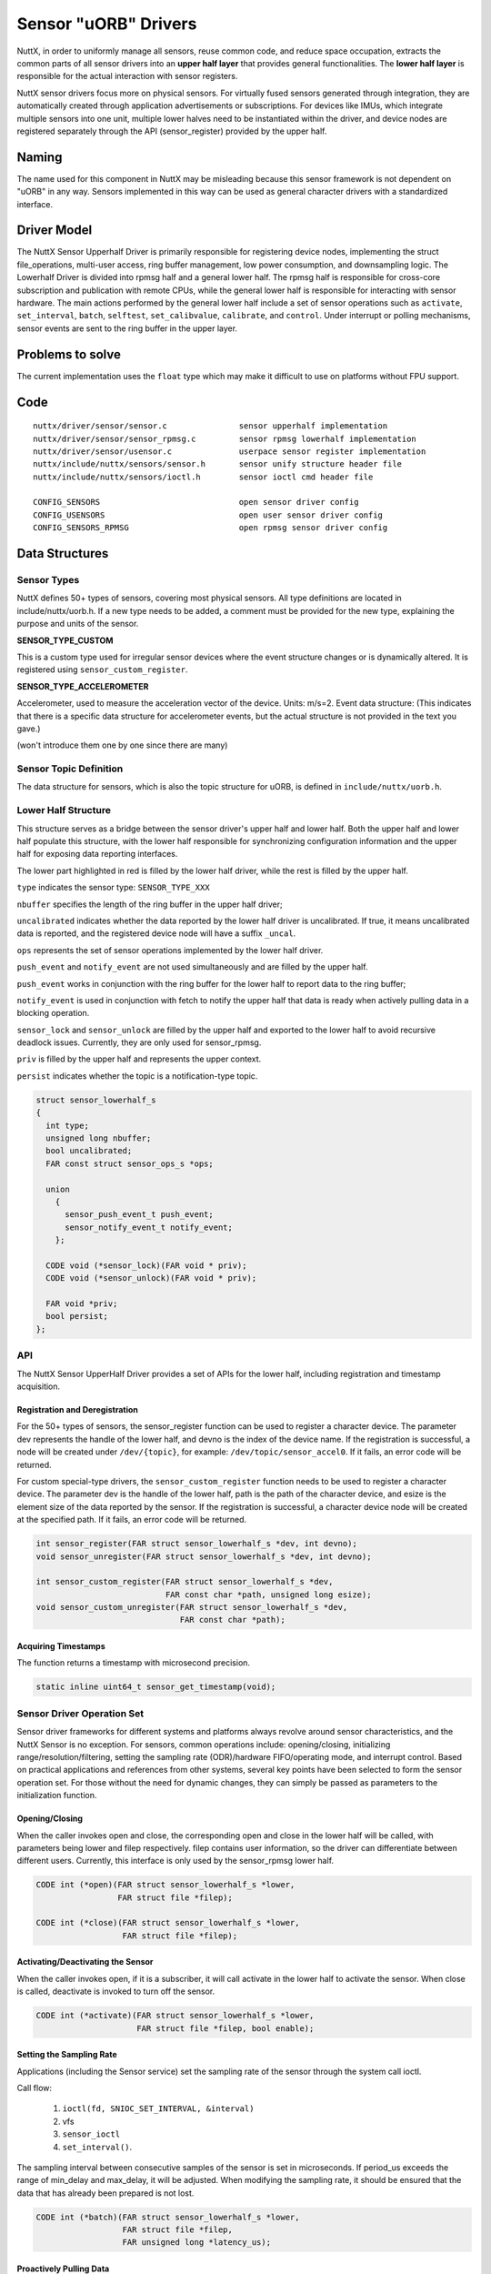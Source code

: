 .. _new_sensor_framework:

=====================
Sensor "uORB" Drivers
=====================

NuttX, in order to uniformly manage all sensors, reuse common code, and
reduce space occupation, extracts the common parts of all sensor drivers
into an **upper half layer** that provides general functionalities.
The **lower half layer** is responsible for the actual interaction with sensor
registers.

NuttX sensor drivers focus more on physical sensors. For virtually fused
sensors generated through integration, they are automatically created through
application advertisements or subscriptions. For devices like IMUs, which integrate
multiple sensors into one unit, multiple lower halves need to be instantiated
within the driver, and device nodes are registered separately through the API
(sensor_register) provided by the upper half.

Naming
======

The name used for this component in NuttX may be misleading because this sensor
framework is not dependent on "uORB" in any way. Sensors implemented in this way
can be used as general character drivers with a standardized interface.

**Driver Model**
================

The NuttX Sensor Upperhalf Driver is primarily responsible for registering device
nodes, implementing the struct file_operations, multi-user access, ring buffer
management, low power consumption, and downsampling logic. The Lowerhalf Driver
is divided into rpmsg half and a general lower half. The rpmsg half is responsible
for cross-core subscription and publication with remote CPUs, while the general
lower half is responsible for interacting with sensor hardware. The main actions
performed by the general lower half include a set of sensor operations such as
``activate``, ``set_interval``, ``batch``, ``selftest``, ``set_calibvalue``,
``calibrate``, and ``control``. Under interrupt or polling mechanisms,
sensor events are sent to the ring buffer in the upper layer.

.. image:: sensor_driver_model.png
   :width: 800px
   :align: center

Problems to solve
=================

The current implementation uses the ``float`` type which may make it difficult
to use on platforms without FPU support.

**Code**
========

::

  nuttx/driver/sensor/sensor.c               sensor upperhalf implementation
  nuttx/driver/sensor/sensor_rpmsg.c         sensor rpmsg lowerhalf implementation
  nuttx/driver/sensor/usensor.c              userpace sensor register implementation
  nuttx/include/nuttx/sensors/sensor.h       sensor unify structure header file
  nuttx/include/nuttx/sensors/ioctl.h        sensor ioctl cmd header file

  CONFIG_SENSORS                             open sensor driver config
  CONFIG_USENSORS                            open user sensor driver config
  CONFIG_SENSORS_RPMSG                       open rpmsg sensor driver config


**Data Structures**
===================

**Sensor Types**
----------------

NuttX defines 50+ types of sensors, covering most physical sensors. All type
definitions are located in include/nuttx/uorb.h. If a new type needs to be added,
a comment must be provided for the new type, explaining the purpose and units of
the sensor.

**SENSOR_TYPE_CUSTOM**

This is a custom type used for irregular sensor devices where the event structure
changes or is dynamically altered. It is registered using ``sensor_custom_register``.

**SENSOR_TYPE_ACCELEROMETER**

Accelerometer, used to measure the acceleration vector of the device. Units: m/s=2.
Event data structure: (This indicates that there is a specific data structure for
accelerometer events, but the actual structure is not provided in the text you gave.)

(won't introduce them one by one since there are many)

**Sensor Topic Definition**
---------------------------

The data structure for sensors, which is also the topic structure for uORB, is
defined in ``include/nuttx/uorb.h``.

**Lower Half Structure**
------------------------

This structure serves as a bridge between the sensor driver's upper half and
lower half. Both the upper half and lower half populate this structure, with
the lower half responsible for synchronizing configuration information and
the upper half for exposing data reporting interfaces.

The lower part highlighted in red is filled by the lower half driver, while
the rest is filled by the upper half.

``type`` indicates the sensor type: ``SENSOR_TYPE_XXX``

``nbuffer`` specifies the length of the ring buffer in the upper half driver; 

``uncalibrated`` indicates whether the data reported by the lower half driver is
uncalibrated. If true, it means uncalibrated data is reported, and the registered
device node will have a suffix ``_uncal``.

``ops`` represents the set of sensor operations implemented by the lower half driver.

``push_event`` and ``notify_event`` are not used simultaneously and are filled
by the upper half.

``push_event`` works in conjunction with the ring buffer for the lower half to
report data to the ring buffer;

``notify_event`` is used in conjunction with fetch to notify the upper half that
data is ready when actively
pulling data in a blocking operation.

``sensor_lock`` and ``sensor_unlock`` are filled by the upper half and exported
to the lower half to avoid recursive deadlock issues. Currently, they are only
used for sensor_rpmsg.

``priv`` is filled by the upper half and represents the upper context.

``persist`` indicates whether the topic is a notification-type topic.

.. code:: C

  struct sensor_lowerhalf_s
  {
    int type;
    unsigned long nbuffer;
    bool uncalibrated;
    FAR const struct sensor_ops_s *ops;
  
    union
      {
        sensor_push_event_t push_event;
        sensor_notify_event_t notify_event;
      };
  
    CODE void (*sensor_lock)(FAR void * priv);
    CODE void (*sensor_unlock)(FAR void * priv);
  
    FAR void *priv;
    bool persist;
  };

**API**
-------

The NuttX Sensor UpperHalf Driver provides a set of APIs for the lower half,
including registration and timestamp acquisition.

**Registration and Deregistration**
~~~~~~~~~~~~~~~~~~~~~~~~~~~~~~~~~~~

For the 50+ types of sensors, the sensor_register function can be used to register
a character device. The parameter dev represents the handle of the lower half,
and devno is the index of the device name. If the registration is successful,
a node will be created under ``/dev/{topic}``, for example: ``/dev/topic/sensor_accel0``.
If it fails, an error code will be returned.

For custom special-type drivers, the ``sensor_custom_register`` function needs
to be used to register a character device. The parameter dev is the handle of
the lower half, path is the path of the character device, and esize is
the element size of the data reported by the sensor. If the registration is
successful, a character device node will be created at the specified path.
If it fails, an error code will be returned.

.. code:: C

  int sensor_register(FAR struct sensor_lowerhalf_s *dev, int devno);
  void sensor_unregister(FAR struct sensor_lowerhalf_s *dev, int devno);
  
  int sensor_custom_register(FAR struct sensor_lowerhalf_s *dev,
                             FAR const char *path, unsigned long esize);
  void sensor_custom_unregister(FAR struct sensor_lowerhalf_s *dev,
                                FAR const char *path);
 
**Acquiring Timestamps**
~~~~~~~~~~~~~~~~~~~~~~~~

The function returns a timestamp with microsecond precision.

.. code:: C

  static inline uint64_t sensor_get_timestamp(void);

**Sensor Driver Operation Set**
-------------------------------

Sensor driver frameworks for different systems and platforms always revolve
around sensor characteristics, and the NuttX Sensor is no exception. For sensors,
common operations include: opening/closing, initializing range/resolution/filtering,
setting the sampling rate (ODR)/hardware FIFO/operating mode, and interrupt control.
Based on practical applications and references from other systems, several key
points have been selected to form the sensor operation set. For those without
the need for dynamic changes, they can simply be passed as parameters to the
initialization function.

**Opening/Closing**
~~~~~~~~~~~~~~~~~~~

When the caller invokes open and close, the corresponding open and close
in the lower half will be called, with parameters being lower and filep
respectively. filep contains user information, so the driver can differentiate
between different users. Currently, this interface is only used by the sensor_rpmsg
lower half.

.. code:: C

  CODE int (*open)(FAR struct sensor_lowerhalf_s *lower,
                   FAR struct file *filep);
                   
  CODE int (*close)(FAR struct sensor_lowerhalf_s *lower,
                    FAR struct file *filep);

**Activating/Deactivating the Sensor**
~~~~~~~~~~~~~~~~~~~~~~~~~~~~~~~~~~~~~~

When the caller invokes open, if it is a subscriber, it will call activate in
the lower half to activate the sensor. When close is called, deactivate is
invoked to turn off the sensor.

.. code:: C

  CODE int (*activate)(FAR struct sensor_lowerhalf_s *lower,
                       FAR struct file *filep, bool enable);

**Setting the Sampling Rate**
~~~~~~~~~~~~~~~~~~~~~~~~~~~~~

Applications (including the Sensor service) set the sampling rate of the sensor
through the system call ioctl.

Call flow:

  #. ``ioctl(fd, SNIOC_SET_INTERVAL, &interval)``
  #. vfs
  #. ``sensor_ioctl``
  #. ``set_interval()``.

The sampling interval between consecutive samples of the sensor is set in
microseconds. If period_us exceeds the range of min_delay and max_delay, it
will be adjusted. When modifying the sampling rate, it should be ensured that
the data that has already been prepared is not lost.

.. code:: C

  CODE int (*batch)(FAR struct sensor_lowerhalf_s *lower,
                    FAR struct file *filep,
                    FAR unsigned long *latency_us);


**Proactively Pulling Data**
~~~~~~~~~~~~~~~~~~~~~~~~~~~~

To proactively obtain sensor data, set to NULL if using interrupt or polling methods.

.. code:: C

  CODE int (*fetch)(FAR struct sensor_lowerhalf_s *lower,
                    FAR struct file *filep,
                    FAR char *buffer, size_t buflen);

**Self-Test**
~~~~~~~~~~~~~

The sensor self-test is mainly used for factory testing and aging purposes.

.. code:: C

  CODE int (*selftest)(FAR struct sensor_lowerhalf_s *lower,
                       FAR struct file *filep,
                       unsigned long arg);

**Calibration**
~~~~~~~~~~~~~~~

Trigger calibration with calibrate and return calibration data to arg.
Use set_calibvalue to set calibration data to the underlying sensor.

.. code:: C

  CODE int (*calibrate)(FAR struct sensor_lowerhalf_s *lower,
                        FAR struct file *filep,
                        unsigned long arg);


  CODE int (*set_calibvalue)(FAR struct sensor_lowerhalf_s *lower,
                             FAR struct file *filep,
                             unsigned long arg);

**Sensor Information**
~~~~~~~~~~~~~~~~~~~~~~

Use get_info to proactively obtain sensor information data, with the return value
being ``sensor_device_info_s``.

.. code:: C

  struct sensor_device_info_s
  {
    uint32_t      version;
    float         power;
    float         max_range;
    float         resolution;
    int32_t       min_delay;
    int32_t       max_delay;
    uint32_t      fifo_reserved_event_count;
    uint32_t      fifo_max_event_count;
    char          name[SENSOR_INFO_NAME_SIZE];
    char          vendor[SENSOR_INFO_NAME_SIZE];
  };

  CODE int (*get_info)(FAR struct sensor_lowerhalf_s *lower,
                       FAR struct file *filep,
                       FAR struct sensor_device_info_s *info);

**Custom Control**
~~~~~~~~~~~~~~~~~~

In addition to the above controls, if certain sensor control requirements are
still not met, the control command with custom controls can be used.

Call flow:

  #. ``ioctl(fd, custom macro cmd, custom parameters)``
  #. vfs
  #. ``sensor_ioctl``
  #. ``control()``.

.. code:: C

  CODE int (*control)(FAR struct file *filep,
                      FAR struct sensor_lowerhalf_s *lower,
                      int cmd, unsigned long arg);

**Downsampling**
----------------

The downsampling capability of Vela Sensor is provided by the sensor upper half
at the driver layer, supporting both aligned and unaligned downsampling mechanisms.
When the publisher pushes the main line index each time, the subscriber retrieves
data from its own index. If the difference between the two indexes exceeds the
length of the internal queue, data will be lost. Otherwise, the next theoretical
data point is calculated based on the subscription frequency, the publication
frequency factor, and the current index.

**Multi-Core Mechanism**
------------------------

The cross-core capability of Vela Sensor is provided by the sensor rpmsg lower
half at the driver layer, which is primarily responsible for sending or receiving
subscription and broadcast messages from other cores.

**Publishing Topics**
---------------------

When a local application publishes a topic for the first time, it broadcasts
the message to all cores. If there are subscriptions on other cores, they bind
with each other. A stub is created locally to represent the subscription on a
remote core, and a proxy is created on the remote core to represent the local
publisher. All subsequent communication between them is determined by the
context of the stub and proxy.

**Subscribing to Topics**
-------------------------

When a local application subscribes to a topic for the first time, if the message
is broadcast to all cores and there are publishers on other cores, they bind with
each other and communicate through stubs and proxies.

**Remote Control**
------------------

When a local subscriber modifies the sampling rate and the publisher of that
topic is remote, the local proxy will publish this sampling rate to the remote
stub. Upon receiving this control information, the stub sets it for the actual
physical hardware. The same applies to other controls.

**Remote Message Publishing**
-----------------------------

When local data is published, the sensor rpmsg lower half collects all messages
within a sampling interval that does not exceed half of the fastest topic's
interval and sends them to other cores together, reducing IPC occurrences and
saving power consumption.

**Subscription and Publication Order**
--------------------------------------

There is no order restriction for advertising and subscribing to topics.
For notification-type topics, even if the advertisement is canceled immediately
after data publication, other cores can still successfully obtain the latest data.
For general-purpose topics, subscribing after publication will only allow reading
of data published after the subscription.

**Programming Modes**
=====================

NuttX Sensor drivers support three data retrieval methods: proactive,
interrupt-driven, and polling. The proactive method allows filling sensor events
using a buffer passed in by the app, reducing memory copy operations.
The interrupt-driven and polling methods open an internal circular buffer, where
each event is automatically pushed upon generation. The size of the buffer is set
by sensor_lowerhalf_s::buffer_size. For sensors with high sampling rates, it is
recommended to set the buffer size for 2-3 events, while for sensors with low
sampling rates, setting it for 1 event is sufficient.

**Proactive Retrieval**
-----------------------

This method is recommended for sensors with low sampling rates and small data
volumes. The ``sensor_ops_s::fetch`` function must be implemented.

The call flow is:

  #. ``read(fd, buf, len)``
  #. vfs
  #. ``sensor_read``
  #. ``fetch()``

It is not advisable to use the fetch method to retrieve sensor data. When the
caller invokes read, accessing the bus to obtain data has two disadvantages:
the bus speed is low, which may block the upper layer; and the retrieved data
may be old and not representative of the current state.

When using the fetch function, the upper layer will automatically disable
the circular buffer and can directly use the user-space buffer to store register
data, reducing memory copy operations. When the character device node is opened
in non-blocking mode, the fetch operation will directly read the registers via
the I2C/SPI bus, and the poll operation will always succeed. When opened in
blocking mode, if there is no ready data when read is called, the poll function
can be used to monitor it. If a POLLIN event occurs, the read function should
be called immediately to retrieve the data.

**Interrupt-Driven Retrieval**
------------------------------

For sensors with hardware interrupts, sensor data can be read via the bus in
the interrupt's bottom half, and the event can be pushed to the upper layer's
circular buffer using ``sensor_lowerhalf_s::push_event``. When using the internal
circular buffer, data generated in each interrupt's bottom half is pushed to
the upper layer's circular buffer. Upper-layer applications read data directly
from the buffer. When the buffer has no data, it will depend on the blocking
flag in f_oflags to determine whether to wait. Common sensors operate in
interrupt mode. When an interrupt occurs, a worker is scheduled to start
the bottom half, which then retrieves sensor data via buses such as
I2C or SPI and calls the push_event interface to push the data to the upper
half's buffer. It is recommended to configure an interrupt pin for sensors
with a sampling rate higher than 25Hz.

**Polling Retrieval**
---------------------

For sensors without hardware interrupts, data generated by the sensor can be
collected through periodic polling, with the polling period typically varying
based on the sampling rate.

Implemented Drivers
===================

- :doc:`adxl362`
- :doc:`adxl372`
- bh1749nuc
- bme680
- bmi088
- bmi160
- bmi270
- bmm150
- bmp180
- bmp280
- ds18b20
- fakesensor
- fs3000
- gnss
- goldfish_gnss
- goldfish_sensor
- hyt271
- l3gd20
- lsm9ds1
- ltr308
- mpu9250
- ms56xx
- wtgahrs2
